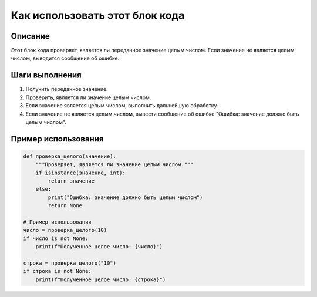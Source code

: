 Как использовать этот блок кода
=========================================================================================

Описание
-------------------------
Этот блок кода проверяет, является ли переданное значение целым числом. Если значение не является целым числом, выводится сообщение об ошибке.

Шаги выполнения
-------------------------
1. Получить переданное значение.
2. Проверить, является ли значение целым числом.
3. Если значение является целым числом, выполнить дальнейшую обработку.
4. Если значение не является целым числом, вывести сообщение об ошибке "Ошибка: значение должно быть целым числом".

Пример использования
-------------------------
.. code-block:: python

    def проверка_целого(значение):
        """Проверяет, является ли значение целым числом."""
        if isinstance(значение, int):
            return значение
        else:
            print("Ошибка: значение должно быть целым числом")
            return None

    # Пример использования
    число = проверка_целого(10)
    if число is not None:
        print(f"Полученное целое число: {число}")

    строка = проверка_целого("10")
    if строка is not None:
        print(f"Полученное целое число: {строка}")